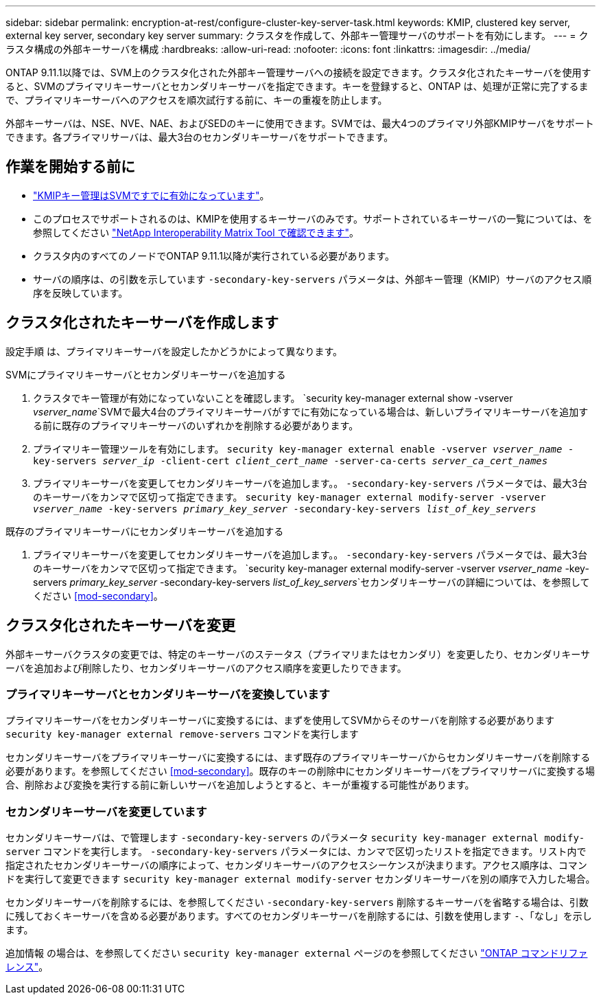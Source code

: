 ---
sidebar: sidebar 
permalink: encryption-at-rest/configure-cluster-key-server-task.html 
keywords: KMIP, clustered key server, external key server, secondary key server 
summary: クラスタを作成して、外部キー管理サーバのサポートを有効にします。 
---
= クラスタ構成の外部キーサーバを構成
:hardbreaks:
:allow-uri-read: 
:nofooter: 
:icons: font
:linkattrs: 
:imagesdir: ../media/


[role="lead"]
ONTAP 9.11.1以降では、SVM上のクラスタ化された外部キー管理サーバへの接続を設定できます。クラスタ化されたキーサーバを使用すると、SVMのプライマリキーサーバとセカンダリキーサーバを指定できます。キーを登録すると、ONTAP は、処理が正常に完了するまで、プライマリキーサーバへのアクセスを順次試行する前に、キーの重複を防止します。

外部キーサーバは、NSE、NVE、NAE、およびSEDのキーに使用できます。SVMでは、最大4つのプライマリ外部KMIPサーバをサポートできます。各プライマリサーバは、最大3台のセカンダリキーサーバをサポートできます。



== 作業を開始する前に

* link:install-ssl-certificates-hardware-task.html["KMIPキー管理はSVMですでに有効になっています"]。
* このプロセスでサポートされるのは、KMIPを使用するキーサーバのみです。サポートされているキーサーバの一覧については、を参照してください link:http://mysupport.netapp.com/matrix/["NetApp Interoperability Matrix Tool で確認できます"^]。
* クラスタ内のすべてのノードでONTAP 9.11.1以降が実行されている必要があります。
* サーバの順序は、の引数を示しています `-secondary-key-servers` パラメータは、外部キー管理（KMIP）サーバのアクセス順序を反映しています。




== クラスタ化されたキーサーバを作成します

設定手順 は、プライマリキーサーバを設定したかどうかによって異なります。

[role="tabbed-block"]
====
.SVMにプライマリキーサーバとセカンダリキーサーバを追加する
--
. クラスタでキー管理が有効になっていないことを確認します。
`security key-manager external show -vserver _vserver_name_`SVMで最大4台のプライマリキーサーバがすでに有効になっている場合は、新しいプライマリキーサーバを追加する前に既存のプライマリキーサーバのいずれかを削除する必要があります。
. プライマリキー管理ツールを有効にします。
`security key-manager external enable -vserver _vserver_name_ -key-servers _server_ip_ -client-cert _client_cert_name_ -server-ca-certs _server_ca_cert_names_`
. プライマリキーサーバを変更してセカンダリキーサーバを追加します。。 `-secondary-key-servers` パラメータでは、最大3台のキーサーバをカンマで区切って指定できます。
`security key-manager external modify-server -vserver _vserver_name_ -key-servers _primary_key_server_ -secondary-key-servers _list_of_key_servers_`


--
.既存のプライマリキーサーバにセカンダリキーサーバを追加する
--
. プライマリキーサーバを変更してセカンダリキーサーバを追加します。。 `-secondary-key-servers` パラメータでは、最大3台のキーサーバをカンマで区切って指定できます。
`security key-manager external modify-server -vserver _vserver_name_ -key-servers _primary_key_server_ -secondary-key-servers _list_of_key_servers_`セカンダリキーサーバの詳細については、を参照してください <<mod-secondary>>。


--
====


== クラスタ化されたキーサーバを変更

外部キーサーバクラスタの変更では、特定のキーサーバのステータス（プライマリまたはセカンダリ）を変更したり、セカンダリキーサーバを追加および削除したり、セカンダリキーサーバのアクセス順序を変更したりできます。



=== プライマリキーサーバとセカンダリキーサーバを変換しています

プライマリキーサーバをセカンダリキーサーバに変換するには、まずを使用してSVMからそのサーバを削除する必要があります `security key-manager external remove-servers` コマンドを実行します

セカンダリキーサーバをプライマリキーサーバに変換するには、まず既存のプライマリキーサーバからセカンダリキーサーバを削除する必要があります。を参照してください <<mod-secondary>>。既存のキーの削除中にセカンダリキーサーバをプライマリサーバに変換する場合、削除および変換を実行する前に新しいサーバを追加しようとすると、キーが重複する可能性があります。



=== セカンダリキーサーバを変更しています

セカンダリキーサーバは、で管理します `-secondary-key-servers` のパラメータ `security key-manager external modify-server` コマンドを実行します。 `-secondary-key-servers` パラメータには、カンマで区切ったリストを指定できます。リスト内で指定されたセカンダリキーサーバの順序によって、セカンダリキーサーバのアクセスシーケンスが決まります。アクセス順序は、コマンドを実行して変更できます `security key-manager external modify-server` セカンダリキーサーバを別の順序で入力した場合。

セカンダリキーサーバを削除するには、を参照してください `-secondary-key-servers` 削除するキーサーバを省略する場合は、引数に残しておくキーサーバを含める必要があります。すべてのセカンダリキーサーバを削除するには、引数を使用します `-`、「なし」を示します。

追加情報 の場合は、を参照してください `security key-manager external` ページのを参照してください link:https://docs.netapp.com/us-en/ontap-cli-9121/["ONTAP コマンドリファレンス"^]。
